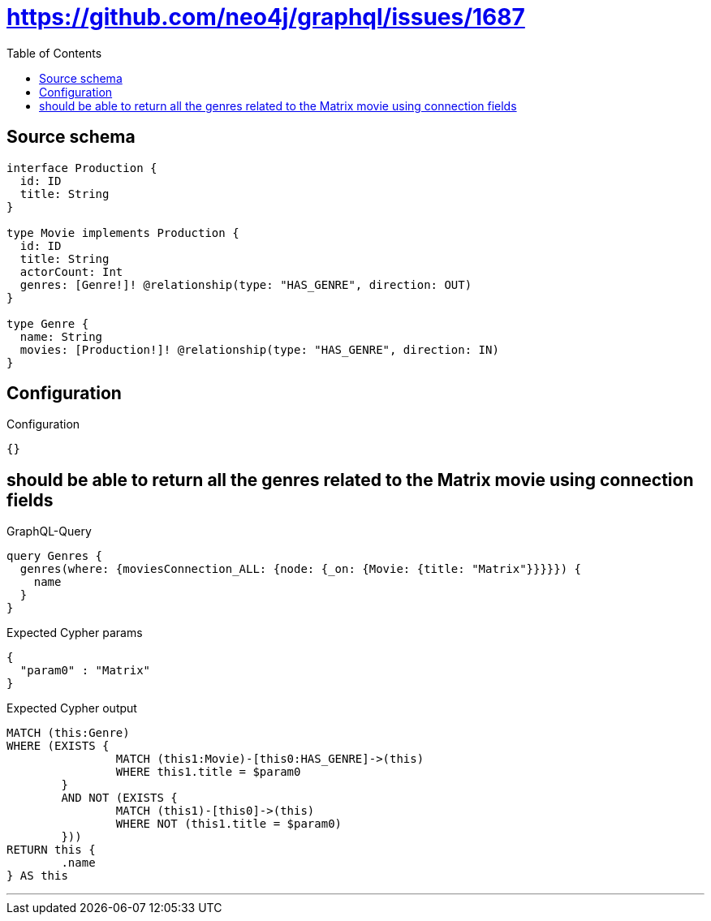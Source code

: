 :toc:

= https://github.com/neo4j/graphql/issues/1687

== Source schema

[source,graphql,schema=true]
----
interface Production {
  id: ID
  title: String
}

type Movie implements Production {
  id: ID
  title: String
  actorCount: Int
  genres: [Genre!]! @relationship(type: "HAS_GENRE", direction: OUT)
}

type Genre {
  name: String
  movies: [Production!]! @relationship(type: "HAS_GENRE", direction: IN)
}
----

== Configuration

.Configuration
[source,json,schema-config=true]
----
{}
----
== should be able to return all the genres related to the Matrix movie using connection fields

.GraphQL-Query
[source,graphql]
----
query Genres {
  genres(where: {moviesConnection_ALL: {node: {_on: {Movie: {title: "Matrix"}}}}}) {
    name
  }
}
----

.Expected Cypher params
[source,json]
----
{
  "param0" : "Matrix"
}
----

.Expected Cypher output
[source,cypher]
----
MATCH (this:Genre)
WHERE (EXISTS {
		MATCH (this1:Movie)-[this0:HAS_GENRE]->(this)
		WHERE this1.title = $param0
	}
	AND NOT (EXISTS {
		MATCH (this1)-[this0]->(this)
		WHERE NOT (this1.title = $param0)
	}))
RETURN this {
	.name
} AS this
----

'''

